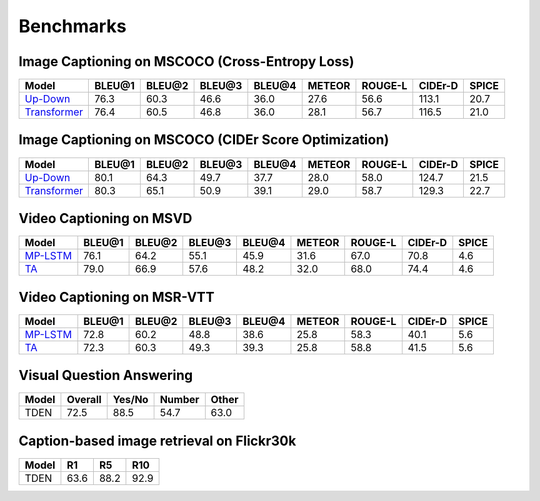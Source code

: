 ================================================
Benchmarks
================================================

Image Captioning on MSCOCO (Cross-Entropy Loss)
~~~~~~~~~~~~~~~~~~~~~~~~~~~~~~~~~~~~~~~~~~~~~~~~~~~~
.. csv-table:: 
   :header: Model, BLEU@1, BLEU@2, BLEU@3, BLEU@4, METEOR, ROUGE-L, CIDEr-D, SPICE
   :widths: auto

   `Up-Down <https://drive.google.com/drive/folders/1_l1BVxHxkmS_nM9b5wGc66Tn987zApvs>`_, 76.3, 60.3, 46.6, 36.0, 27.6, 56.6, 113.1, 20.7
   `Transformer <https://drive.google.com/drive/folders/1x3Ozg8yatGdegvTox4dXGHV3CjrGBium>`_, 76.4, 60.5, 46.8, 36.0, 28.1, 56.7, 116.5, 21.0
   
Image Captioning on MSCOCO (CIDEr Score Optimization)
~~~~~~~~~~~~~~~~~~~~~~~~~~~~~~~~~~~~~~~~~~~~~~~~~~~~~~~
.. csv-table:: 
   :header: Model, BLEU@1, BLEU@2, BLEU@3, BLEU@4, METEOR, ROUGE-L, CIDEr-D, SPICE
   :widths: auto

   `Up-Down <https://drive.google.com/drive/folders/1483g0NX4gbyx9QIFrmQSmmjuqg-pbu-O>`_, 80.1, 64.3, 49.7, 37.7, 28.0, 58.0, 124.7, 21.5
   `Transformer <https://drive.google.com/drive/folders/1HUnulKIWW9zAjz3b-19o8vMC7C1wbsXC>`_, 80.3, 65.1, 50.9, 39.1, 29.0, 58.7, 129.3, 22.7
   
Video Captioning on MSVD
~~~~~~~~~~~~~~~~~~~~~~~~~~~~~~~~~~~~~~~~~~~~~~~~~~~~
.. csv-table:: 
   :header: Model, BLEU@1, BLEU@2, BLEU@3, BLEU@4, METEOR, ROUGE-L, CIDEr-D, SPICE
   :widths: auto

   `MP-LSTM <https://drive.google.com/drive/folders/1ZdkmMOGTeWe33RMl62b9tQ_kZKNiTJLk>`_, 76.1, 64.2, 55.1, 45.9, 31.6, 67.0, 70.8, 4.6
   `TA <https://drive.google.com/drive/folders/1Fkwvzo-2VWlSTWE3UY_OTijWMejuwSmg>`_, 79.0, 66.9, 57.6, 48.2, 32.0, 68.0, 74.4, 4.6
   
Video Captioning on MSR-VTT
~~~~~~~~~~~~~~~~~~~~~~~~~~~~~~~~~~~~~~~~~~~~~~~~~~~~
.. csv-table:: 
   :header: Model, BLEU@1, BLEU@2, BLEU@3, BLEU@4, METEOR, ROUGE-L, CIDEr-D, SPICE
   :widths: auto

   `MP-LSTM <https://drive.google.com/drive/folders/1NV-BmnSTWQ9eUpXV_ywkTV5EywC2JFJj>`_, 72.8, 60.2, 48.8, 38.6, 25.8, 58.3, 40.1, 5.6
   `TA <https://drive.google.com/drive/folders/1B6qlzrlNA8cMxD-utsBGVU2i7xqukyLY>`_, 72.3, 60.3, 49.3, 39.3, 25.8, 58.8, 41.5, 5.6

Visual Question Answering
~~~~~~~~~~~~~~~~~~~~~~~~~~~~~~~~~~~~~~~~~~~~~~~~~~~~
.. csv-table::
   :header: Model, Overall, Yes/No, Number, Other
   :widths: auto

   TDEN, 72.5, 88.5, 54.7, 63.0

Caption-based image retrieval on Flickr30k
~~~~~~~~~~~~~~~~~~~~~~~~~~~~~~~~~~~~~~~~~~~~~~~~~~~~
.. csv-table::
   :header: Model, R1, R5, R10
   :widths: auto

   TDEN, 63.6, 88.2, 92.9


